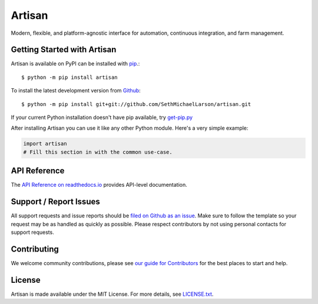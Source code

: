 Artisan
=======

.. image:: https://img.shields.io/travis/artisanci/artisan/master.svg
    :target: https://travis-ci.org/artisanci/artisan
    :alt: Linux and MacOS Build Status
.. image:: https://img.shields.io/appveyor/ci/artisanci/artisan/master.svg
    :target: https://ci.appveyor.com/project/artisanci/artisan
    :alt: Windows Build Status
.. image:: https://img.shields.io/codecov/c/github/artisanci/artisan/master.svg
    :target: https://codecov.io/gh/artisanci/artisan
    :alt: Test Suite Coverage
.. image:: https://img.shields.io/codeclimate/github/artisanci/artisan.svg
    :target: https://codeclimate.com/github/artisanci/artisan
    :alt: Code Health
.. image:: https://readthedocs.org/projects/artisan/badge/?version=latest
    :target: http://artisan.readthedocs.io
    :alt: Documentation Build Status
.. image:: https://pyup.io/repos/github/artisanci/artisan/shield.svg
     :target: https://pyup.io/repos/github/artisanci/artisan
     :alt: Dependency Versions
.. image:: https://pyup.io/repos/github/artisanci/artisan/shield.svg
     :target: https://pyup.io/repos/github/artisanci/artisan
     :alt: Python 3 Ready!
.. image:: https://img.shields.io/pypi/v/artisan.svg
    :target: https://pypi.python.org/pypi/artisan
    :alt: PyPI Version
.. image:: https://img.shields.io/badge/say-thanks-ff69b4.svg
    :target: https://saythanks.io/to/SethMichaelLarson
    :alt: Say Thanks to the Maintainers

Modern, flexible, and platform-agnostic interface for automation, continuous integration, and farm management.

Getting Started with Artisan
----------------------------

Artisan is available on PyPI can be installed with `pip <https://pip.pypa.io>`_.::

    $ python -m pip install artisan

To install the latest development version from `Github <https://github.com/artisanci/artisan>`_::

    $ python -m pip install git+git://github.com/SethMichaelLarson/artisan.git


If your current Python installation doesn't have pip available, try `get-pip.py <bootstrap.pypa.io>`_

After installing Artisan you can use it like any other Python module.
Here's a very simple example:

.. code-block:: python

    import artisan
    # Fill this section in with the common use-case.

API Reference
-------------

The `API Reference on readthedocs.io <http://artisan.readthedocs.io>`_ provides API-level documentation.

Support / Report Issues
-----------------------

All support requests and issue reports should be
`filed on Github as an issue <https://github.com/SethMichaelLarson/artisan/issues>`_.
Make sure to follow the template so your request may be as handled as quickly as possible.
Please respect contributors by not using personal contacts for support requests.

Contributing
------------

We welcome community contributions, please see `our guide for Contributors <http://artisan.readthedocs.io/en/latest/contributing.html>`_ for the best places to start and help.

License
-------

Artisan is made available under the MIT License. For more details, see `LICENSE.txt <https://github.com/artisanci/artisan/blob/master/LICENSE.txt>`_.

